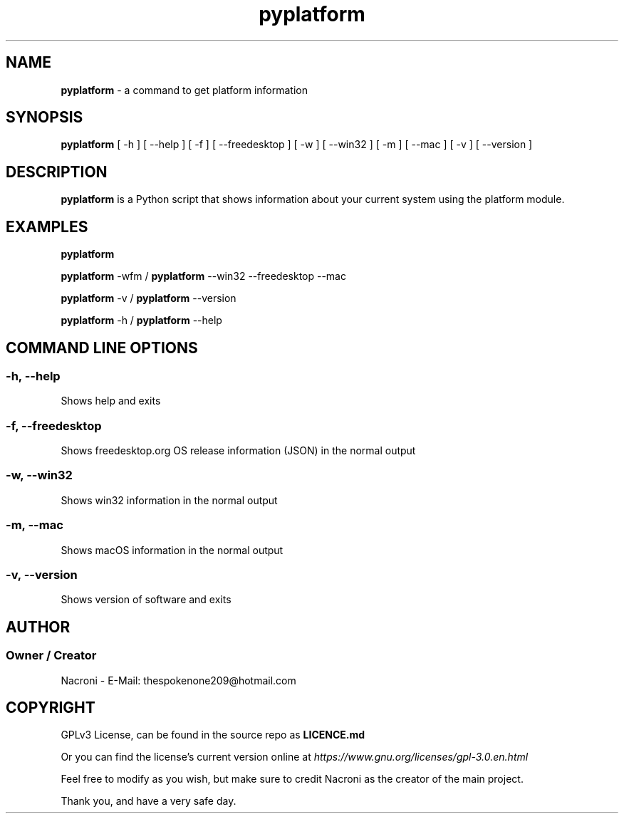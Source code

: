 .\" manpage for pyplatform
.\" contact me at thespokenone209@hotmail.com for issues.
.\" nacroni - fyi the name for default stuff is General Commands Manual
.TH pyplatform 1 "4 Dec 2024" "0.8" "pyplatform Manual"

.SH NAME
.B pyplatform 
- a command to get platform information

.SH SYNOPSIS
.B pyplatform 
[ -h ] [ --help ] [ -f ] [ --freedesktop ] [ -w ] [ --win32 ] [ -m ] [ --mac ] [ -v ] [ --version ]

.SH DESCRIPTION
.B pyplatform
is a Python script that shows information about your current system using the platform module.

.SH EXAMPLES
.B pyplatform

.B pyplatform
-wfm /
.B pyplatform
--win32 --freedesktop --mac

.B pyplatform
-v /
.B pyplatform
--version

.B pyplatform
-h /
.B pyplatform
--help

.SH COMMAND LINE OPTIONS

.SS -h, --help
Shows help and exits

.SS -f, --freedesktop
Shows freedesktop.org OS release information (JSON) in the normal output

.SS -w, --win32
Shows win32 information in the normal output

.SS -m, --mac
Shows macOS information in the normal output

.SS -v, --version
Shows version of software and exits

.SH AUTHOR
.SS Owner / Creator
Nacroni - E-Mail: thespokenone209@hotmail.com

.SH COPYRIGHT
GPLv3 License, can be found in the source repo as 
.B LICENCE.md

Or you can find the license's current version online at 
.ul
https://www.gnu.org/licenses/gpl-3.0.en.html
.

Feel free to modify as you wish, but make sure to credit Nacroni as the creator of the main project.

Thank you, and have a very safe day.
